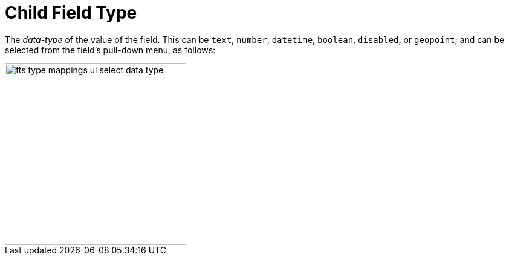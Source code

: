 = Child Field Type

The _data-type_ of the value of the field.
This can be `text`, `number`, `datetime`, `boolean`, `disabled`, or `geopoint`; and can be selected from the field's pull-down menu, as follows:

[#fts_type_mappings_ui_select_data_type]
image::fts-type-mappings-ui-select-data-type.png[,300,align=left]

// == Example
// #Need Example Here#